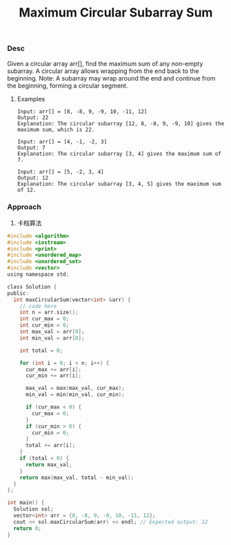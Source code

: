#+title: Maximum Circular Subarray Sum

*** Desc

Given a circular array arr[], find the maximum sum of any non-empty subarray. A circular array allows wrapping from the end back to the beginning.
Note: A subarray may wrap around the end and continue from the beginning, forming a circular segment.

**** Examples

#+begin_example
Input: arr[] = [8, -8, 9, -9, 10, -11, 12]
Output: 22
Explanation: The circular subarray [12, 8, -8, 9, -9, 10] gives the maximum sum, which is 22.

Input: arr[] = [4, -1, -2, 3]
Output: 7
Explanation: The circular subarray [3, 4] gives the maximum sum of 7.

Input: arr[] = [5, -2, 3, 4]
Output: 12
Explanation: The circular subarray [3, 4, 5] gives the maximum sum of 12.
#+end_example

*** Approach

1. 卡档算法
#+begin_src c
#include <algorithm>
#include <iostream>
#include <print>
#include <unordered_map>
#include <unordered_set>
#include <vector>
using namespace std;

class Solution {
public:
  int maxCircularSum(vector<int> &arr) {
    // code here
    int n = arr.size();
    int cur_max = 0;
    int cur_min = 0;
    int max_val = arr[0];
    int min_val = arr[0];

    int total = 0;

    for (int i = 0; i < n; i++) {
      cur_max += arr[i];
      cur_min += arr[i];

      max_val = max(max_val, cur_max);
      min_val = min(min_val, cur_min);

      if (cur_max < 0) {
        cur_max = 0;
      }
      if (cur_min > 0) {
        cur_min = 0;
      }
      total += arr[i];
    }
    if (total < 0) {
      return max_val;
    }
    return max(max_val, total - min_val);
  }
};

int main() {
  Solution sol;
  vector<int> arr = {8, -8, 9, -9, 10, -11, 12};
  cout << sol.maxCircularSum(arr) << endl; // Expected output: 12
  return 0;
}
#+end_src
